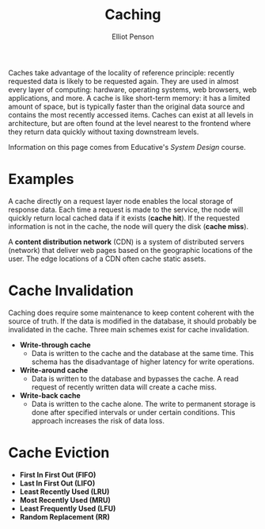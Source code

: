 #+TITLE: Caching
#+AUTHOR: Elliot Penson

Caches take advantage of the locality of reference principle: recently requested
data is likely to be requested again. They are used in almost every layer of
computing: hardware, operating systems, web browsers, web applications, and
more. A cache is like short-term memory: it has a limited amount of space, but
is typically faster than the original data source and contains the most recently
accessed items. Caches can exist at all levels in architecture, but are often
found at the level nearest to the frontend where they return data quickly
without taxing downstream levels.

Information on this page comes from Educative's /System Design/ course.

* Examples

  A cache directly on a request layer node enables the local storage of response
  data. Each time a request is made to the service, the node will quickly return
  local cached data if it exists (*cache hit*). If the requested information is
  not in the cache, the node will query the disk (*cache miss*).

  A *content distribution network* (CDN) is a system of distributed servers
  (network) that deliver web pages based on the geographic locations of the
  user. The edge locations of a CDN often cache static assets.

* Cache Invalidation

  Caching does require some maintenance to keep content coherent with the source
  of truth. If the data is modified in the database, it should probably be
  invalidated in the cache. Three main schemes exist for cache invalidation.

  - *Write-through cache*
    - Data is written to the cache and the database at the same time. This
      schema has the disadvantage of higher latency for write operations.
  - *Write-around cache*
    - Data is written to the database and bypasses the cache. A read request of
      recently written data will create a cache miss.
  - *Write-back cache*
    - Data is written to the cache alone. The write to permanent storage is done
      after specified intervals or under certain conditions. This approach
      increases the risk of data loss.

* Cache Eviction

  - *First In First Out (FIFO)*
  - *Last In First Out (LIFO)*
  - *Least Recently Used (LRU)*
  - *Most Recently Used (MRU)*
  - *Least Frequently Used (LFU)*
  - *Random Replacement (RR)*
